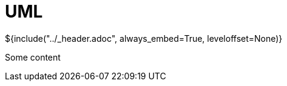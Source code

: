 :stylesheet: ../styles.css
= UML

${include("../_header.adoc", always_embed=True, leveloffset=None)}

Some content